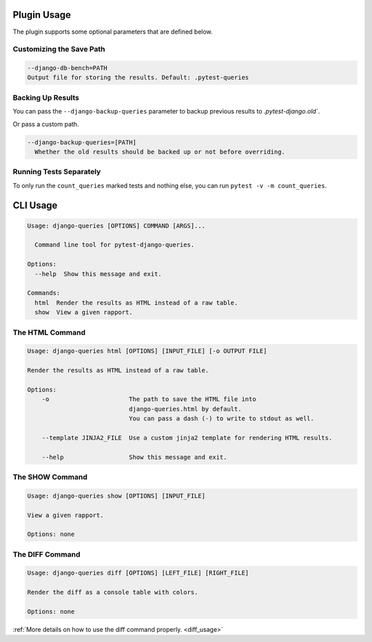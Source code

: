 Plugin Usage
============

The plugin supports some optional parameters that are defined below.

Customizing the Save Path
+++++++++++++++++++++++++

.. code-block:: text

    --django-db-bench=PATH
    Output file for storing the results. Default: .pytest-queries


Backing Up Results
++++++++++++++++++

You can pass the ``--django-backup-queries`` parameter to backup previous results to `.pytest-django.old``.

Or pass a custom path.

.. code-block:: text

    --django-backup-queries=[PATH]
      Whether the old results should be backed up or not before overriding.


Running Tests Separately
++++++++++++++++++++++++

To only run the ``count_queries`` marked tests and nothing else, you can run ``pytest -v -m count_queries``.


CLI Usage
=========

.. code-block:: text

    Usage: django-queries [OPTIONS] COMMAND [ARGS]...

      Command line tool for pytest-django-queries.

    Options:
      --help  Show this message and exit.

    Commands:
      html  Render the results as HTML instead of a raw table.
      show  View a given rapport.


The HTML Command
++++++++++++++++

.. code-block:: text

    Usage: django-queries html [OPTIONS] [INPUT_FILE] [-o OUTPUT FILE]

    Render the results as HTML instead of a raw table.

    Options:
        -o                      The path to save the HTML file into
                                django-queries.html by default.
                                You can pass a dash (-) to write to stdout as well.

        --template JINJA2_FILE  Use a custom jinja2 template for rendering HTML results.

        --help                  Show this message and exit.


The SHOW Command
++++++++++++++++

.. code-block:: text

    Usage: django-queries show [OPTIONS] [INPUT_FILE]

    View a given rapport.

    Options: none


The DIFF Command
++++++++++++++++

.. code-block:: text

    Usage: django-queries diff [OPTIONS] [LEFT_FILE] [RIGHT_FILE]

    Render the diff as a console table with colors.

    Options: none

:ref:`More details on how to use the diff command properly. <diff_usage>`

